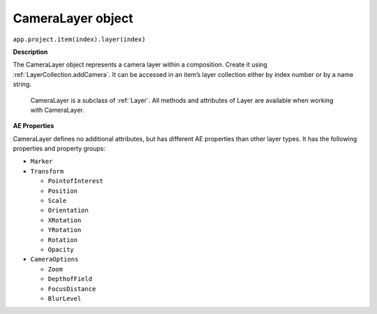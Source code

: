 .. _CameraLayer:

CameraLayer object
################################################

``app.project.item(index).layer(index)``

**Description**

The CameraLayer object represents a camera layer within a composition. Create it using :ref:`LayerCollection.addCamera`. It can be accessed in an item’s layer collection either by index number or by a name string.

    CameraLayer is a subclass of :ref:`Layer`. All methods and attributes of Layer are available when working with CameraLayer.

**AE Properties**

CameraLayer defines no additional attributes, but has different AE properties than other layer types. It has the following properties and property groups:

-  ``Marker``
-  ``Transform``

   -  ``PointofInterest``
   -  ``Position``
   -  ``Scale``
   -  ``Orientation``
   -  ``XRotation``
   -  ``YRotation``
   -  ``Rotation``
   -  ``Opacity``

-  ``CameraOptions``

   -  ``Zoom``
   -  ``DepthofField``
   -  ``FocusDistance``
   -  ``BlurLevel``
